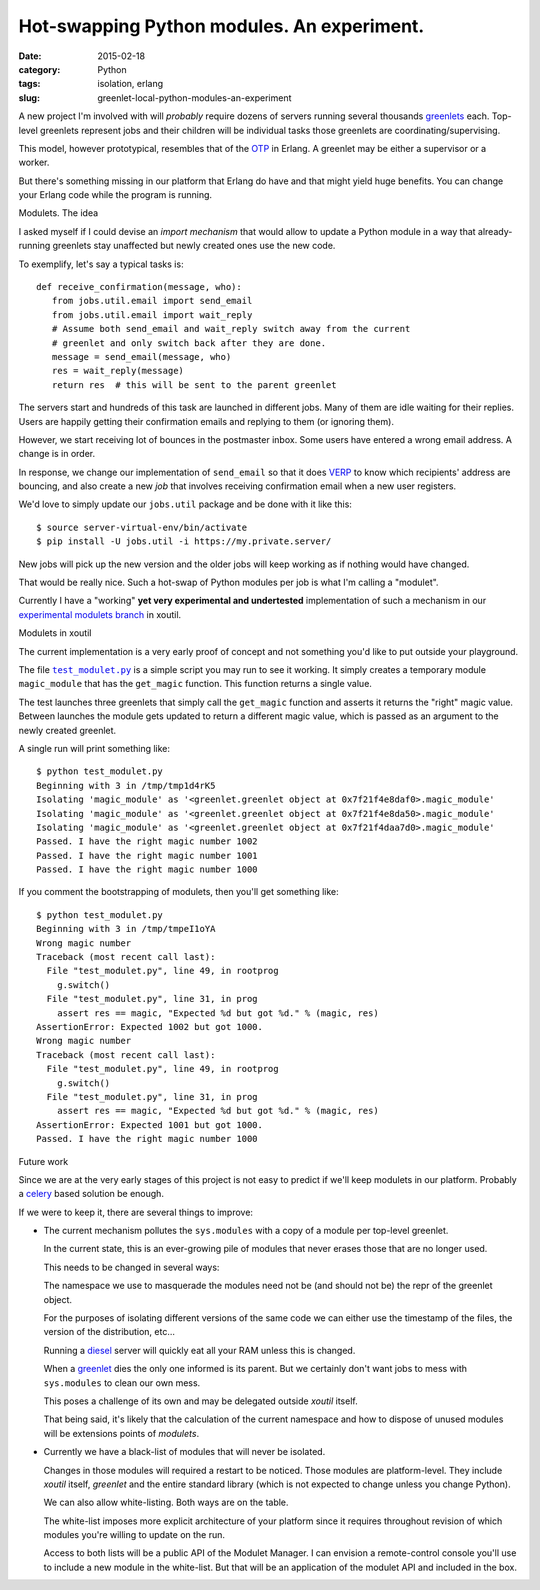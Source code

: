Hot-swapping Python modules. An experiment.
===========================================

:date: 2015-02-18
:category: Python
:tags: isolation, erlang
:slug: greenlet-local-python-modules-an-experiment


A new project I'm involved with will *probably* require dozens of servers
running several thousands greenlets_ each.  Top-level greenlets represent jobs
and their children will be individual tasks those greenlets are
coordinating/supervising.

This model, however prototypical, resembles that of the OTP_ in Erlang.  A
greenlet may be either a supervisor or a worker.

But there's something missing in our platform that Erlang do have and that
might yield huge benefits.  You can change your Erlang code while the program
is running.


Modulets.  The idea

I asked myself if I could devise an *import mechanism* that would allow to
update a Python module in a way that already-running greenlets stay unaffected
but newly created ones use the new code.

To exemplify, let's say a typical tasks is::

  def receive_confirmation(message, who):
     from jobs.util.email import send_email
     from jobs.util.email import wait_reply
     # Assume both send_email and wait_reply switch away from the current
     # greenlet and only switch back after they are done.
     message = send_email(message, who)
     res = wait_reply(message)
     return res  # this will be sent to the parent greenlet

The servers start and hundreds of this task are launched in different jobs.
Many of them are idle waiting for their replies.  Users are happily getting
their confirmation emails and replying to them (or ignoring them).

However, we start receiving lot of bounces in the postmaster inbox.  Some
users have entered a wrong email address.  A change is in order.

In response, we change our implementation of ``send_email`` so that it does
VERP_ to know which recipients' address are bouncing, and also create a new
`job` that involves receiving confirmation email when a new user registers.

We'd love to simply update our ``jobs.util`` package and be done with it like
this::

  $ source server-virtual-env/bin/activate
  $ pip install -U jobs.util -i https://my.private.server/

New jobs will pick up the new version and the older jobs will keep working as
if nothing would have changed.

That would be really nice.  Such a hot-swap of Python modules per job is what
I'm calling a "modulet".

Currently I have a "working" **yet very experimental and undertested**
implementation of such a mechanism in our `experimental modulets branch`_ in
xoutil.


Modulets in xoutil

The current implementation is a very early proof of concept and not something
you'd like to put outside your playground.

The file |test_modulet.py|_ is a simple script you may run to see it working.
It simply creates a temporary module ``magic_module`` that has the
``get_magic`` function.  This function returns a single value.

The test launches three greenlets that simply call the ``get_magic`` function
and asserts it returns the "right" magic value.  Between launches the module
gets updated to return a different magic value, which is passed as an argument
to the newly created greenlet.

A single run will print something like::

  $ python test_modulet.py
  Beginning with 3 in /tmp/tmp1d4rK5
  Isolating 'magic_module' as '<greenlet.greenlet object at 0x7f21f4e8daf0>.magic_module'
  Isolating 'magic_module' as '<greenlet.greenlet object at 0x7f21f4e8da50>.magic_module'
  Isolating 'magic_module' as '<greenlet.greenlet object at 0x7f21f4daa7d0>.magic_module'
  Passed. I have the right magic number 1002
  Passed. I have the right magic number 1001
  Passed. I have the right magic number 1000

If you comment the bootstrapping of modulets, then you'll get something like::

  $ python test_modulet.py
  Beginning with 3 in /tmp/tmpeI1oYA
  Wrong magic number
  Traceback (most recent call last):
    File "test_modulet.py", line 49, in rootprog
      g.switch()
    File "test_modulet.py", line 31, in prog
      assert res == magic, "Expected %d but got %d." % (magic, res)
  AssertionError: Expected 1002 but got 1000.
  Wrong magic number
  Traceback (most recent call last):
    File "test_modulet.py", line 49, in rootprog
      g.switch()
    File "test_modulet.py", line 31, in prog
      assert res == magic, "Expected %d but got %d." % (magic, res)
  AssertionError: Expected 1001 but got 1000.
  Passed. I have the right magic number 1000


Future work

Since we are at the very early stages of this project is not easy to predict
if we'll keep modulets in our platform.  Probably a celery_ based solution be
enough.

If we were to keep it, there are several things to improve:

- The current mechanism pollutes the ``sys.modules`` with a copy of a module
  per top-level greenlet.

  In the current state, this is an ever-growing pile of modules that never
  erases those that are no longer used.

  This needs to be changed in several ways:

  The namespace we use to masquerade the modules need not be (and should not
  be) the repr of the greenlet object.

  For the purposes of isolating different versions of the same code we can
  either use the timestamp of the files, the version of the distribution,
  etc...

  Running a diesel_ server will quickly eat all your RAM unless this is
  changed.

  When a greenlet_ dies the only one informed is its parent.  But we certainly
  don't want jobs to mess with ``sys.modules`` to clean our own mess.

  This poses a challenge of its own and may be delegated outside `xoutil`
  itself.

  That being said, it's likely that the calculation of the current namespace
  and how to dispose of unused modules will be extensions points of
  `modulets`.

- Currently we have a black-list of modules that will never be isolated.

  Changes in those modules will required a restart to be noticed.  Those
  modules are platform-level.  They include `xoutil` itself, `greenlet` and
  the entire standard library (which is not expected to change unless you
  change Python).

  We can also allow white-listing.  Both ways are on the table.

  The white-list imposes more explicit architecture of your platform since it
  requires throughout revision of which modules you're willing to update on
  the run.

  Access to both lists will be a public API of the Modulet Manager.  I can
  envision a remote-control console you'll use to include a new module in the
  white-list.  But that will be an application of the modulet API and included
  in the box.


..
   Local Variables:
   ispell-dictionary: "en"
   End:

..  LocalWords:  greenlets modulets modulet greenlet Erlang OTP VERP

.. _VERP: http://en.wikipedia.org/wiki/Variable_envelope_return_path
.. _OTP: http://www.erlang.org/
.. _greenlet: greenlets_
.. _greenlets: https://greenlet.readthedocs.org/en/latest/
.. _diesel: http://diesel.io/
.. _celery: http://docs.celeryproject.org/en/latest/

.. _experimental modulets branch: modulets_
.. _modulets: https://github.com/merchise-autrement/xoutil/tree/experimental-modulets/xoutil/modules


.. _test_modulet.py: https://github.com/merchise-autrement/xoutil/blob/experimental-modulets/xoutil/modules/test_modulet.py
.. |test_modulet.py| replace:: ``test_modulet.py``